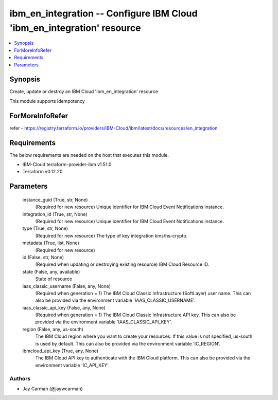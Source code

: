 
ibm_en_integration -- Configure IBM Cloud 'ibm_en_integration' resource
=======================================================================

.. contents::
   :local:
   :depth: 1


Synopsis
--------

Create, update or destroy an IBM Cloud 'ibm_en_integration' resource

This module supports idempotency


ForMoreInfoRefer
----------------
refer - https://registry.terraform.io/providers/IBM-Cloud/ibm/latest/docs/resources/en_integration

Requirements
------------
The below requirements are needed on the host that executes this module.

- IBM-Cloud terraform-provider-ibm v1.51.0
- Terraform v0.12.20



Parameters
----------

  instance_guid (True, str, None)
    (Required for new resource) Unique identifier for IBM Cloud Event Notifications instance.


  integration_id (True, str, None)
    (Required for new resource) Unique identifier for IBM Cloud Event Notifications instance.


  type (True, str, None)
    (Required for new resource) The type of key integration kms/hs-crypto.


  metadata (True, list, None)
    (Required for new resource)


  id (False, str, None)
    (Required when updating or destroying existing resource) IBM Cloud Resource ID.


  state (False, any, available)
    State of resource


  iaas_classic_username (False, any, None)
    (Required when generation = 1) The IBM Cloud Classic Infrastructure (SoftLayer) user name. This can also be provided via the environment variable 'IAAS_CLASSIC_USERNAME'.


  iaas_classic_api_key (False, any, None)
    (Required when generation = 1) The IBM Cloud Classic Infrastructure API key. This can also be provided via the environment variable 'IAAS_CLASSIC_API_KEY'.


  region (False, any, us-south)
    The IBM Cloud region where you want to create your resources. If this value is not specified, us-south is used by default. This can also be provided via the environment variable 'IC_REGION'.


  ibmcloud_api_key (True, any, None)
    The IBM Cloud API key to authenticate with the IBM Cloud platform. This can also be provided via the environment variable 'IC_API_KEY'.













Authors
~~~~~~~

- Jay Carman (@jaywcarman)

